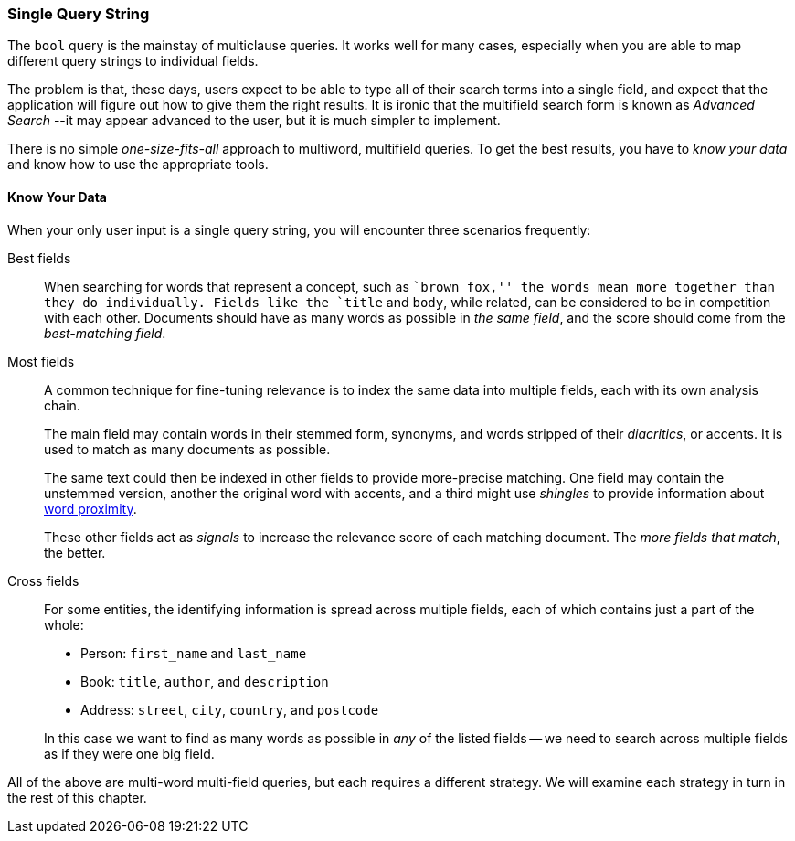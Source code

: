=== Single Query String

The `bool` query is the mainstay of multiclause queries.((("multi-field search", "single query string"))) It works well
for many cases, especially when you are able to map different query strings to
individual fields.

The problem is that, these days, users expect to be able to type all of their
search terms into a single field, and expect that the application will figure out how
to give them the right results.  It is ironic that the multifield search form
is known as _Advanced Search_ --it may appear advanced to the user, but it is
much simpler to implement.

There is no simple _one-size-fits-all_ approach to multiword, multifield
queries.  To get the best results, you have to _know your data_ and know how
to use the appropriate tools.

[[know-your-data]]
==== Know Your Data

When your only user input is a single query string, you will encounter three scenarios frequently:

Best fields::

When searching for words that represent a concept, such as ``brown fox,'' the
words mean more together than they do individually. Fields like the `title`
and `body`, while related, can be considered to be in competition with each
other. Documents should have as many words as possible in _the same field_,
and the score should come from the _best-matching field_.

Most fields::
+
--
A common technique for fine-tuning relevance is to index the same data into
multiple fields, each with its own analysis chain.

The main field may contain words in their stemmed form, synonyms, and words
stripped of their _diacritics_, or accents. It is used to match as many
documents as possible.

The same text could then be indexed in other fields to provide more-precise
matching.  One field may contain the unstemmed version, another the original
word with accents, and a third might use _shingles_ to provide information
about <<proximity-matching,word proximity>>.

These other fields act as _signals_ to increase the relevance score of each
matching document. The _more fields that match_, the better.
--

Cross fields::
+
--
For some entities, the identifying information is spread across multiple
fields, each of which contains just a part of the whole:

* Person: `first_name` and `last_name`
* Book: `title`, `author`, and `description`
* Address:  `street`, `city`, `country`, and `postcode`

In this case we want to find as many words as possible in _any_ of the listed
fields -- we need to search across multiple fields as if they were one big
field.
--

All of the above are multi-word multi-field queries, but each requires a
different strategy. We will examine each strategy in turn in the rest of this
chapter.

